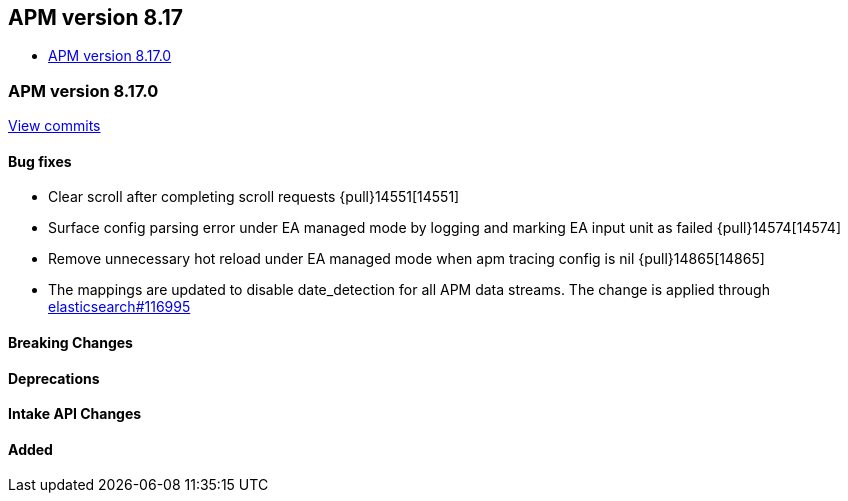 [[apm-release-notes-8.17]]
== APM version 8.17
* <<apm-release-notes-8.17.0>>

[float]
[[apm-release-notes-8.17.0]]
=== APM version 8.17.0

https://github.com/elastic/apm-server/compare/v8.16.0\...v8.17.0[View commits]

[float]
==== Bug fixes

- Clear scroll after completing scroll requests {pull}14551[14551]
- Surface config parsing error under EA managed mode by logging and marking EA input unit as failed {pull}14574[14574]
- Remove unnecessary hot reload under EA managed mode when apm tracing config is nil {pull}14865[14865]
- The mappings are updated to disable date_detection for all APM data streams.
  The change is applied through https://github.com/elastic/elasticsearch/pull/116995[elasticsearch#116995]

[float]
==== Breaking Changes

[float]
==== Deprecations

[float]
==== Intake API Changes

[float]
==== Added